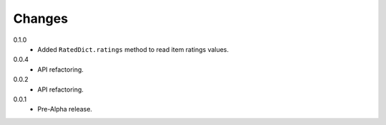 Changes
=======

0.1.0
   * Added ``RatedDict.ratings`` method to read item ratings values.
0.0.4
   * API refactoring.
0.0.2
   * API refactoring.
0.0.1
   * Pre-Alpha release.
